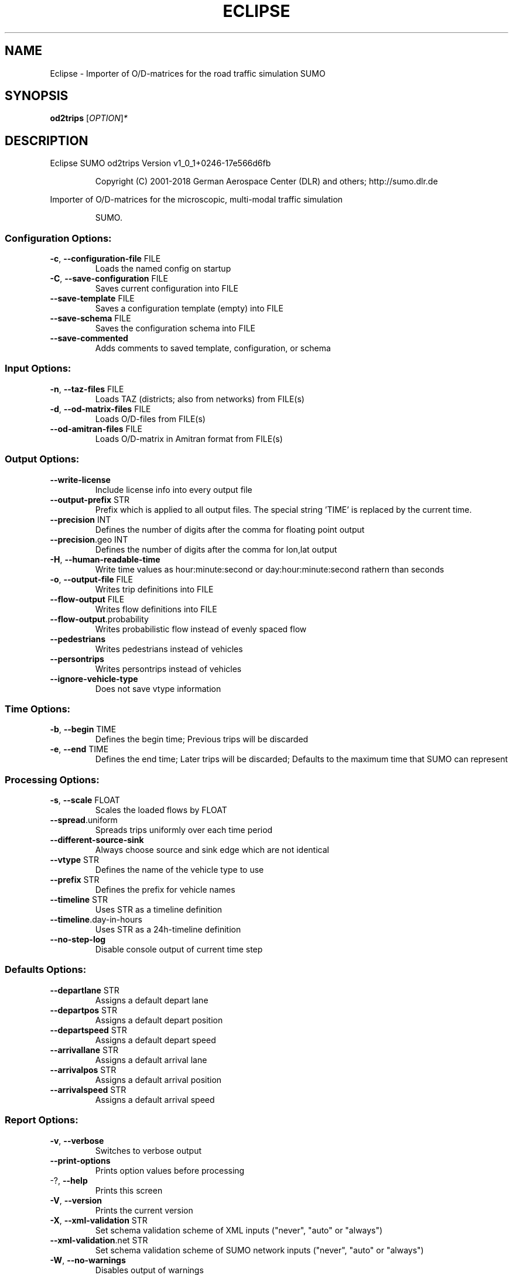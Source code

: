 .\" DO NOT MODIFY THIS FILE!  It was generated by help2man 1.43.3.
.TH ECLIPSE "1" "October 2018" "Eclipse SUMO od2trips Version v1_0_1+0246-17e566d6fb" "User Commands"
.SH NAME
Eclipse \- Importer of O/D-matrices for the road traffic simulation SUMO
.SH SYNOPSIS
.B od2trips
[\fIOPTION\fR]\fI*\fR
.SH DESCRIPTION
Eclipse SUMO od2trips Version v1_0_1+0246\-17e566d6fb
.IP
Copyright (C) 2001\-2018 German Aerospace Center (DLR) and others; http://sumo.dlr.de
.PP
Importer of O/D\-matrices for the microscopic, multi\-modal traffic simulation
.IP
SUMO.
.SS "Configuration Options:"
.TP
\fB\-c\fR, \fB\-\-configuration\-file\fR FILE
Loads the named config on startup
.TP
\fB\-C\fR, \fB\-\-save\-configuration\fR FILE
Saves current configuration into FILE
.TP
\fB\-\-save\-template\fR FILE
Saves a configuration template (empty) into
FILE
.TP
\fB\-\-save\-schema\fR FILE
Saves the configuration schema into FILE
.TP
\fB\-\-save\-commented\fR
Adds comments to saved template,
configuration, or schema
.SS "Input Options:"
.TP
\fB\-n\fR, \fB\-\-taz\-files\fR FILE
Loads TAZ (districts;
also from networks) from FILE(s)
.TP
\fB\-d\fR, \fB\-\-od\-matrix\-files\fR FILE
Loads O/D\-files from FILE(s)
.TP
\fB\-\-od\-amitran\-files\fR FILE
Loads O/D\-matrix in Amitran format from
FILE(s)
.SS "Output Options:"
.TP
\fB\-\-write\-license\fR
Include license info into every output file
.TP
\fB\-\-output\-prefix\fR STR
Prefix which is applied to all output files.
The special string 'TIME' is replaced by
the current time.
.TP
\fB\-\-precision\fR INT
Defines the number of digits after the comma
for floating point output
.TP
\fB\-\-precision\fR.geo INT
Defines the number of digits after the comma
for lon,lat output
.TP
\fB\-H\fR, \fB\-\-human\-readable\-time\fR
Write time values as hour:minute:second or
day:hour:minute:second rathern than seconds
.TP
\fB\-o\fR, \fB\-\-output\-file\fR FILE
Writes trip definitions into FILE
.TP
\fB\-\-flow\-output\fR FILE
Writes flow definitions into FILE
.TP
\fB\-\-flow\-output\fR.probability
Writes probabilistic flow instead of evenly
spaced flow
.TP
\fB\-\-pedestrians\fR
Writes pedestrians instead of vehicles
.TP
\fB\-\-persontrips\fR
Writes persontrips instead of vehicles
.TP
\fB\-\-ignore\-vehicle\-type\fR
Does not save vtype information
.SS "Time Options:"
.TP
\fB\-b\fR, \fB\-\-begin\fR TIME
Defines the begin time;
Previous trips will be discarded
.TP
\fB\-e\fR, \fB\-\-end\fR TIME
Defines the end time;
Later trips will be discarded;
Defaults to the maximum time that SUMO can
represent
.SS "Processing Options:"
.TP
\fB\-s\fR, \fB\-\-scale\fR FLOAT
Scales the loaded flows by FLOAT
.TP
\fB\-\-spread\fR.uniform
Spreads trips uniformly over each time
period
.TP
\fB\-\-different\-source\-sink\fR
Always choose source and sink edge which are
not identical
.TP
\fB\-\-vtype\fR STR
Defines the name of the vehicle type to use
.TP
\fB\-\-prefix\fR STR
Defines the prefix for vehicle names
.TP
\fB\-\-timeline\fR STR
Uses STR as a timeline definition
.TP
\fB\-\-timeline\fR.day\-in\-hours
Uses STR as a 24h\-timeline definition
.TP
\fB\-\-no\-step\-log\fR
Disable console output of current time step
.SS "Defaults Options:"
.TP
\fB\-\-departlane\fR STR
Assigns a default depart lane
.TP
\fB\-\-departpos\fR STR
Assigns a default depart position
.TP
\fB\-\-departspeed\fR STR
Assigns a default depart speed
.TP
\fB\-\-arrivallane\fR STR
Assigns a default arrival lane
.TP
\fB\-\-arrivalpos\fR STR
Assigns a default arrival position
.TP
\fB\-\-arrivalspeed\fR STR
Assigns a default arrival speed
.SS "Report Options:"
.TP
\fB\-v\fR, \fB\-\-verbose\fR
Switches to verbose output
.TP
\fB\-\-print\-options\fR
Prints option values before processing
.TP
\-?, \fB\-\-help\fR
Prints this screen
.TP
\fB\-V\fR, \fB\-\-version\fR
Prints the current version
.TP
\fB\-X\fR, \fB\-\-xml\-validation\fR STR
Set schema validation scheme of XML inputs
("never", "auto" or "always")
.TP
\fB\-\-xml\-validation\fR.net STR
Set schema validation scheme of SUMO network
inputs ("never", "auto" or "always")
.TP
\fB\-W\fR, \fB\-\-no\-warnings\fR
Disables output of warnings
.TP
\fB\-l\fR, \fB\-\-log\fR FILE
Writes all messages to FILE (implies
verbose)
.TP
\fB\-\-message\-log\fR FILE
Writes all non\-error messages to FILE
(implies verbose)
.TP
\fB\-\-error\-log\fR FILE
Writes all warnings and errors to FILE
.TP
\fB\-\-ignore\-errors\fR
Continue on broken input
.SS "Random Number Options:"
.TP
\fB\-\-random\fR
Initialises the random number generator with
the current system time
.TP
\fB\-\-seed\fR INT
Initialises the random number generator with
the given value
.SH EXAMPLES
.IP
od2trips \-c <CONFIGURATION>
.IP
run with configuration file
.SH "REPORTING BUGS"
Report bugs at <https://github.com/eclipse/sumo/issues>.
.br
Get in contact via <sumo@dlr.de>.
.IP
.br
Build features: Linux\-4.1.39\-56\-default x86_64 GNU 4.8.5 Release Proj GUI GDAL FFmpeg GL2PS SWIG
.br
Copyright (C) 2001\-2018 German Aerospace Center (DLR) and others; http://sumo.dlr.de
.PP
.br
Eclipse SUMO od2trips Version v1_0_1+0246\-17e566d6fb is part of SUMO.
.br
This program and the accompanying materials
are made available under the terms of the Eclipse Public License v2.0
which accompanies this distribution, and is available at
http://www.eclipse.org/legal/epl\-v20.html
.br
SPDX\-License\-Identifier: EPL\-2.0
